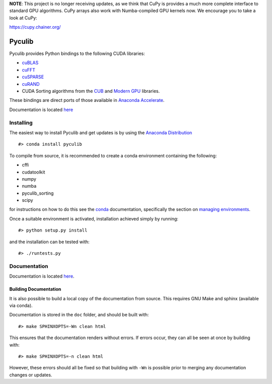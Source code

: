 **NOTE**: This project is no longer receiving updates, as we think that CuPy is provides a much more complete interface to standard GPU algorithms.  CuPy arrays also work with Numba-compiled GPU kernels now.  We encourage you to take a look at CuPy:

https://cupy.chainer.org/


Pyculib
=======

Pyculib provides Python bindings to the following CUDA libraries:

-  `cuBLAS <https://developer.nvidia.com/cublas>`__
-  `cuFFT <https://developer.nvidia.com/cufft>`__
-  `cuSPARSE <https://developer.nvidia.com/cusparse>`__
-  `cuRAND <https://developer.nvidia.com/curand>`__
-  CUDA Sorting algorithms from the
   `CUB <https://nvlabs.github.io/cub/>`__ and `Modern
   GPU <https://github.com/moderngpu/moderngpu>`__ libraries.

These bindings are direct ports of those available in `Anaconda
Accelerate <https://docs.continuum.io/accelerate/cuda-libs>`__.

Documentation is located
`here <http://pyculib.readthedocs.io/en/latest/>`__

Installing
----------

The easiest way to install Pyculib and get updates is by using the
`Anaconda Distribution <https://www.anaconda.com/download>`__

::

    #> conda install pyculib

To compile from source, it is recommended to create a conda environment
containing the following:

-  cffi
-  cudatoolkit
-  numpy
-  numba
-  pyculib\_sorting
-  scipy

for instructions on how to do this see the
`conda <https://conda.io/docs/>`__ documentation, specifically the
section on `managing
environments <https://conda.io/docs/using/envs.html#managing-environments>`__.

Once a suitable environment is activated, installation achieved simply
by running:

::

    #> python setup.py install

and the installation can be tested with:

::

    #> ./runtests.py

Documentation
-------------

Documentation is located
`here <http://pyculib.readthedocs.io/en/latest/>`__.

Building Documentation
~~~~~~~~~~~~~~~~~~~~~~

It is also possible to build a local copy of the documentation from
source. This requires GNU Make and sphinx (available via conda).

Documentation is stored in the ``doc`` folder, and should be built with:

::

    #> make SPHINXOPTS=-Wn clean html

This ensures that the documentation renders without errors. If errors
occur, they can all be seen at once by building with:

::

    #> make SPHINXOPTS=-n clean html

However, these errors should all be fixed so that building with ``-Wn``
is possible prior to merging any documentation changes or updates.
